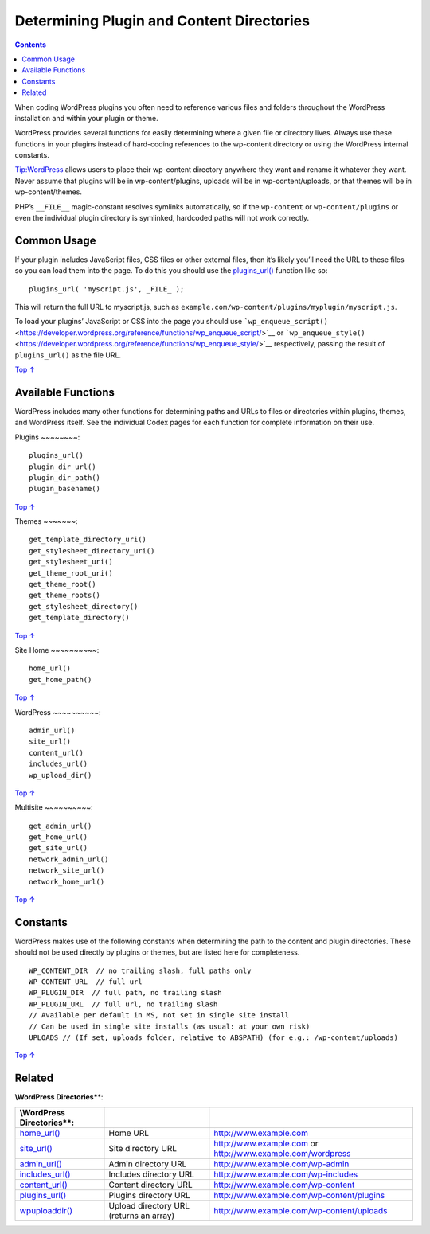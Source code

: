 .. _determining-plugin-and-content-directories:

Determining Plugin and Content Directories
==========================================

.. contents::

When coding WordPress plugins you often need to reference various files
and folders throughout the WordPress installation and within your plugin
or theme.

WordPress provides several functions for easily determining where a
given file or directory lives. Always use these functions in your
plugins instead of hard-coding references to the wp-content directory or
using the WordPress internal constants.

Tip:WordPress allows users to place their wp-content directory anywhere
they want and rename it whatever they want. Never assume that plugins
will be in wp-content/plugins, uploads will be in wp-content/uploads, or
that themes will be in wp-content/themes.

PHP’s ``__FILE__`` magic-constant resolves symlinks automatically, so if
the ``wp-content`` or ``wp-content/plugins`` or even the individual
plugin directory is symlinked, hardcoded paths will not work correctly.

.. _header-n7:

Common Usage
------------

If your plugin includes JavaScript files, CSS files or other external
files, then it’s likely you’ll need the URL to these files so you can
load them into the page. To do this you should use the
`plugins_url() <https://developer.wordpress.org/reference/functions/plugins_url/>`__
function like so::

   plugins_url( 'myscript.js', _FILE_ );

This will return the full URL to myscript.js, such as
``example.com/wp-content/plugins/myplugin/myscript.js``.

To load your plugins’ JavaScript or CSS into the page you should use
```wp_enqueue_script()`` <https://developer.wordpress.org/reference/functions/wp_enqueue_script/>`__
or
```wp_enqueue_style()`` <https://developer.wordpress.org/reference/functions/wp_enqueue_style/>`__
respectively, passing the result of ``plugins_url()`` as the file URL.

`Top
↑ <https://developer.wordpress.org/plugins/plugin-basics/determining-plugin-and-content-directories/#top>`__

.. _header-n13:

Available Functions
-------------------

WordPress includes many other functions for determining paths and URLs
to files or directories within plugins, themes, and WordPress itself.
See the individual Codex pages for each function for complete
information on their use.

.. _header-n15:

Plugins
~~~~~~~~::

   plugins_url()
   plugin_dir_url()
   plugin_dir_path()
   plugin_basename()

`Top
↑ <https://developer.wordpress.org/plugins/plugin-basics/determining-plugin-and-content-directories/#top>`__

.. _header-n18:

Themes
~~~~~~~::

   get_template_directory_uri()
   get_stylesheet_directory_uri()
   get_stylesheet_uri()
   get_theme_root_uri()
   get_theme_root()
   get_theme_roots()
   get_stylesheet_directory()
   get_template_directory()

`Top
↑ <https://developer.wordpress.org/plugins/plugin-basics/determining-plugin-and-content-directories/#top>`__

.. _header-n21:

Site Home
~~~~~~~~~~::

   home_url()
   get_home_path()

`Top
↑ <https://developer.wordpress.org/plugins/plugin-basics/determining-plugin-and-content-directories/#top>`__

.. _header-n24:

WordPress
~~~~~~~~~~::

   admin_url()
   site_url()
   content_url()
   includes_url()
   wp_upload_dir()

`Top
↑ <https://developer.wordpress.org/plugins/plugin-basics/determining-plugin-and-content-directories/#top>`__

.. _header-n27:

Multisite
~~~~~~~~~~::

   get_admin_url()
   get_home_url()
   get_site_url()
   network_admin_url()
   network_site_url()
   network_home_url()

`Top
↑ <https://developer.wordpress.org/plugins/plugin-basics/determining-plugin-and-content-directories/#top>`__

.. _header-n30:

Constants
----------

WordPress makes use of the following constants when determining the path
to the content and plugin directories. These should not be used directly
by plugins or themes, but are listed here for completeness.

::

   WP_CONTENT_DIR  // no trailing slash, full paths only
   WP_CONTENT_URL  // full url
   WP_PLUGIN_DIR  // full path, no trailing slash
   WP_PLUGIN_URL  // full url, no trailing slash
   // Available per default in MS, not set in single site install
   // Can be used in single site installs (as usual: at your own risk)
   UPLOADS // (If set, uploads folder, relative to ABSPATH) (for e.g.: /wp-content/uploads)

`Top
↑ <https://developer.wordpress.org/plugins/plugin-basics/determining-plugin-and-content-directories/#top>`__

.. _header-n34:

Related
--------

**\\\ WordPress Directories\***\ \*:

========================================================================================== ======================================= ========================================================================================
**\\\ WordPress Directories\***\ \*:
========================================================================================== ======================================= ========================================================================================
`home_url() <https://developer.wordpress.org/reference/functions/home_url/>`__             Home URL                                `http://www.example.com <http://www.example.com/>`__
`site_url() <https://developer.wordpress.org/reference/functions/site_url/>`__             Site directory URL                      `http://www.example.com <http://www.example.com/>`__ or http://www.example.com/wordpress
`admin_url() <https://developer.wordpress.org/reference/functions/admin_url/>`__           Admin directory URL                     http://www.example.com/wp-admin
`includes_url() <https://developer.wordpress.org/reference/functions/includes_url/>`__     Includes directory URL                  http://www.example.com/wp-includes
`content_url() <https://developer.wordpress.org/reference/functions/content_url/>`__       Content directory URL                   http://www.example.com/wp-content
`plugins_url() <https://developer.wordpress.org/reference/functions/plugins_url/>`__       Plugins directory URL                   http://www.example.com/wp-content/plugins
`wp\ upload\ dir() <https://developer.wordpress.org/reference/functions/wp_upload_dir/>`__ Upload directory URL (returns an array) http://www.example.com/wp-content/uploads
========================================================================================== ======================================= ========================================================================================
